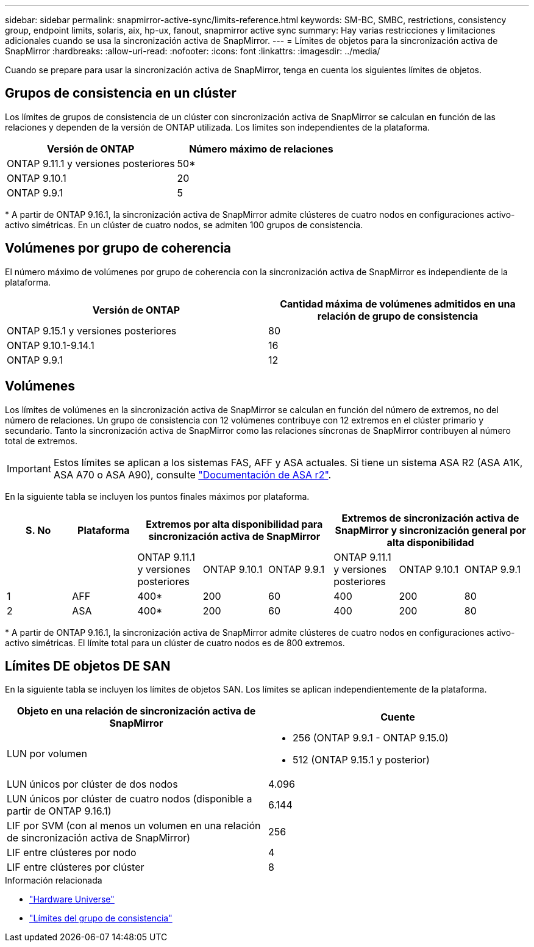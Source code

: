 ---
sidebar: sidebar 
permalink: snapmirror-active-sync/limits-reference.html 
keywords: SM-BC, SMBC, restrictions, consistency group, endpoint limits, solaris, aix, hp-ux, fanout, snapmirror active sync 
summary: Hay varias restricciones y limitaciones adicionales cuando se usa la sincronización activa de SnapMirror. 
---
= Límites de objetos para la sincronización activa de SnapMirror
:hardbreaks:
:allow-uri-read: 
:nofooter: 
:icons: font
:linkattrs: 
:imagesdir: ../media/


[role="lead"]
Cuando se prepare para usar la sincronización activa de SnapMirror, tenga en cuenta los siguientes límites de objetos.



== Grupos de consistencia en un clúster

Los límites de grupos de consistencia de un clúster con sincronización activa de SnapMirror se calculan en función de las relaciones y dependen de la versión de ONTAP utilizada. Los límites son independientes de la plataforma.

|===
| Versión de ONTAP | Número máximo de relaciones 


| ONTAP 9.11.1 y versiones posteriores | 50* 


| ONTAP 9.10.1 | 20 


| ONTAP 9.9.1 | 5 
|===
{Asterisk} A partir de ONTAP 9.16.1, la sincronización activa de SnapMirror admite clústeres de cuatro nodos en configuraciones activo-activo simétricas. En un clúster de cuatro nodos, se admiten 100 grupos de consistencia.



== Volúmenes por grupo de coherencia

El número máximo de volúmenes por grupo de coherencia con la sincronización activa de SnapMirror es independiente de la plataforma.

|===
| Versión de ONTAP | Cantidad máxima de volúmenes admitidos en una relación de grupo de consistencia 


| ONTAP 9.15.1 y versiones posteriores | 80 


| ONTAP 9.10.1-9.14.1 | 16 


| ONTAP 9.9.1 | 12 
|===


== Volúmenes

Los límites de volúmenes en la sincronización activa de SnapMirror se calculan en función del número de extremos, no del número de relaciones. Un grupo de consistencia con 12 volúmenes contribuye con 12 extremos en el clúster primario y secundario. Tanto la sincronización activa de SnapMirror como las relaciones síncronas de SnapMirror contribuyen al número total de extremos.


IMPORTANT: Estos límites se aplican a los sistemas FAS, AFF y ASA actuales. Si tiene un sistema ASA R2 (ASA A1K, ASA A70 o ASA A90), consulte link:https://docs.netapp.com/us-en/asa-r2/data-protection/manage-consistency-groups.html["Documentación de ASA r2"^].

En la siguiente tabla se incluyen los puntos finales máximos por plataforma.

|===
| S. No | Plataforma 3+| Extremos por alta disponibilidad para sincronización activa de SnapMirror 3+| Extremos de sincronización activa de SnapMirror y sincronización general por alta disponibilidad 


|  |  | ONTAP 9.11.1 y versiones posteriores | ONTAP 9.10.1 | ONTAP 9.9.1 | ONTAP 9.11.1 y versiones posteriores | ONTAP 9.10.1 | ONTAP 9.9.1 


| 1 | AFF | 400* | 200 | 60 | 400 | 200 | 80 


| 2 | ASA | 400* | 200 | 60 | 400 | 200 | 80 
|===
{Asterisk} A partir de ONTAP 9.16.1, la sincronización activa de SnapMirror admite clústeres de cuatro nodos en configuraciones activo-activo simétricas. El límite total para un clúster de cuatro nodos es de 800 extremos.



== Límites DE objetos DE SAN

En la siguiente tabla se incluyen los límites de objetos SAN. Los límites se aplican independientemente de la plataforma.

|===
| Objeto en una relación de sincronización activa de SnapMirror | Cuente 


| LUN por volumen  a| 
* 256 (ONTAP 9.9.1 - ONTAP 9.15.0)
* 512 (ONTAP 9.15.1 y posterior)




| LUN únicos por clúster de dos nodos | 4.096 


| LUN únicos por clúster de cuatro nodos (disponible a partir de ONTAP 9.16.1) | 6.144 


| LIF por SVM (con al menos un volumen en una relación de sincronización activa de SnapMirror) | 256 


| LIF entre clústeres por nodo | 4 


| LIF entre clústeres por clúster | 8 
|===
.Información relacionada
* link:https://hwu.netapp.com/["Hardware Universe"^]
* link:../consistency-groups/limits.html["Límites del grupo de consistencia"^]

